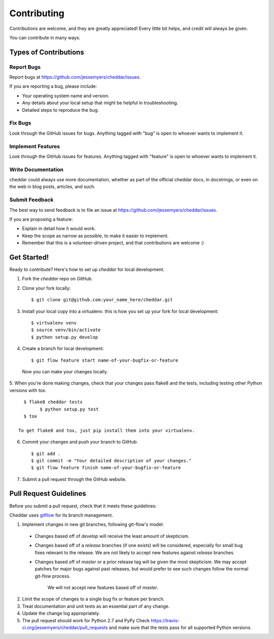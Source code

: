 ============
Contributing
============

Contributions are welcome, and they are greatly appreciated! Every
little bit helps, and credit will always be given. 

You can contribute in many ways:

Types of Contributions
----------------------

Report Bugs
~~~~~~~~~~~

Report bugs at https://github.com/jessemyers/cheddar/issues.

If you are reporting a bug, please include:

* Your operating system name and version.
* Any details about your local setup that might be helpful in troubleshooting.
* Detailed steps to reproduce the bug.

Fix Bugs
~~~~~~~~

Look through the GitHub issues for bugs. Anything tagged with "bug"
is open to whoever wants to implement it.

Implement Features
~~~~~~~~~~~~~~~~~~

Look through the GitHub issues for features. Anything tagged with "feature"
is open to whoever wants to implement it.

Write Documentation
~~~~~~~~~~~~~~~~~~~

cheddar could always use more documentation, whether as part of the 
official cheddar docs, in docstrings, or even on the web in blog posts,
articles, and such.

Submit Feedback
~~~~~~~~~~~~~~~

The best way to send feedback is to file an issue at https://github.com/jessemyers/cheddar/issues.

If you are proposing a feature:

* Explain in detail how it would work.
* Keep the scope as narrow as possible, to make it easier to implement.
* Remember that this is a volunteer-driven project, and that contributions
  are welcome :)

Get Started!
------------

Ready to contribute? Here's how to set up `cheddar` for local development.

1. Fork the `cheddar` repo on GitHub.
2. Clone your fork locally::

    $ git clone git@github.com:your_name_here/cheddar.git

3. Install your local copy into a virtualenv. this is how you set up your fork for local development::

    $ virtualenv venv
    $ source venv/bin/activate
    $ python setup.py develop

4. Create a branch for local development::

    $ git flow feature start name-of-your-bugfix-or-feature

  Now you can make your changes locally.

5. When you're done making changes, check that your changes pass flake8 and the
tests, including testing other Python versions with tox::

    $ flake8 cheddar tests
	  $ python setup.py test
    $ tox

  To get flake8 and tox, just pip install them into your virtualenv. 

6. Commit your changes and push your branch to GitHub::

    $ git add .
    $ git commit -m "Your detailed description of your changes."
    $ git flow feature finish name-of-your-bugfix-or-feature

7. Submit a pull request through the GitHub website.

Pull Request Guidelines
-----------------------

Before you submit a pull request, check that it meets these guidelines:

Cheddar uses `gitflow`_ for its branch management.

1. Implement changes in new git branches, following git-flow's model:
 
 * Changes based off of *develop* will receive the least amount of skepticism.
       
 * Changes based off of a *release* branches (if one exists) will be considered,
   especially for small bug fixes relevant to the release. We are not likely to 
   accept new features against *release* branches.
       
 * Changes based off of *master* or a prior release tag will be given the most 
   skepticism. We may accept patches for major bugs against past releases, but
   would prefer to see such changes follow the normal git-flow process.
       
    We will not accept new features based off of *master*.

2. Limit the scope of changes to a single bug fix or feature per branch.
 
3. Treat documentation and unit tests as an essential part of any change.
 
4. Update the change log appropriately.

5. The pull request should work for Python 2.7 and PyPy Check
   https://travis-ci.org/jessemyers/cheddar/pull_requests
   and make sure that the tests pass for all supported Python versions.

.. _`gitflow`: https://github.com/nvie/gitflow